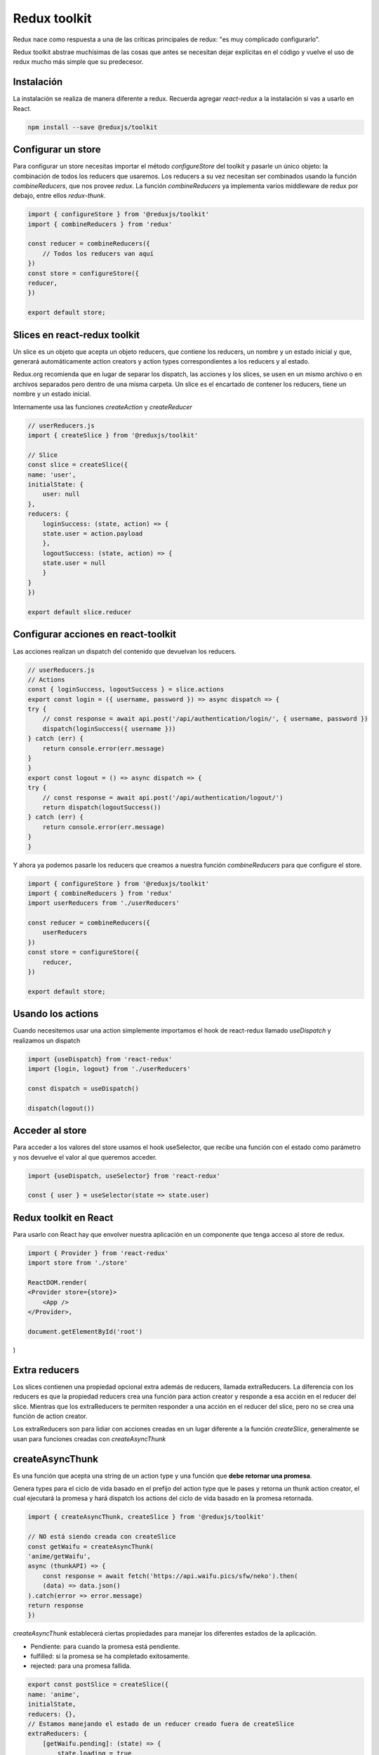 =============
Redux toolkit
=============

Redux nace como respuesta a una de las críticas principales de redux: "es muy complicado configurarlo".

Redux toolkit abstrae muchísimas de las cosas que antes se necesitan dejar explícitas en el código y vuelve el uso de redux mucho más simple que su predecesor.

Instalación
===========

La instalación se realiza de manera diferente a redux. Recuerda agregar *react-redux* a la instalación si vas a usarlo en React.

.. code-block:: bash

    npm install --save @reduxjs/toolkit

Configurar un store
===================

Para configurar un store necesitas importar el método *configureStore* del toolkit y pasarle un único objeto: la combinación de todos los reducers que usaremos. Los reducers a su vez necesitan ser combinados usando la función *combineReducers*, que nos provee *redux*. La función *combineReducers* ya implementa varios middleware de redux por debajo, entre ellos *redux-thunk*.

.. code-block:: javascript

    import { configureStore } from '@reduxjs/toolkit'
    import { combineReducers } from 'redux'

    const reducer = combineReducers({
        // Todos los reducers van aquí
    })
    const store = configureStore({
    reducer,
    })

    export default store;


Slices en react-redux toolkit
=============================

Un slice es un objeto que acepta un objeto reducers, que contiene los reducers, un nombre y un estado inicial y que, generará automáticamente action creators y action types correspondientes a los reducers y al estado.

Redux.org recomienda que en lugar de separar los dispatch, las acciones y los slices, se usen en un mismo archivo o en archivos separados pero dentro de una misma carpeta. Un slice es el encartado de contener los reducers, tiene un nombre y un estado inicial.

Internamente usa las funciones *createAction* y *createReducer*

.. code-block:: javascript

    // userReducers.js
    import { createSlice } from '@reduxjs/toolkit'

    // Slice
    const slice = createSlice({
    name: 'user',
    initialState: {
        user: null
    },
    reducers: {
        loginSuccess: (state, action) => {
        state.user = action.payload
        },
        logoutSuccess: (state, action) => {
        state.user = null
        }
    }
    })

    export default slice.reducer

Configurar acciones en react-toolkit
====================================

Las acciones realizan un dispatch del contenido que devuelvan los reducers.

.. code-block:: javascript

    // userReducers.js
    // Actions
    const { loginSuccess, logoutSuccess } = slice.actions
    export const login = ({ username, password }) => async dispatch => {
    try {
        // const response = await api.post('/api/authentication/login/', { username, password })
        dispatch(loginSuccess({ username }))
    } catch (err) {
        return console.error(err.message)
    }
    }
    export const logout = () => async dispatch => {
    try {
        // const response = await api.post('/api/authentication/logout/')
        return dispatch(logoutSuccess())
    } catch (err) {
        return console.error(err.message)
    }
    }

Y ahora ya podemos pasarle los reducers que creamos a nuestra función *combineReducers* para que configure el store.

.. code-block:: javascript

    import { configureStore } from '@reduxjs/toolkit'
    import { combineReducers } from 'redux'
    import userReducers from './userReducers'

    const reducer = combineReducers({
        userReducers
    })
    const store = configureStore({
        reducer,
    })

    export default store;

Usando los actions
==================

Cuando necesitemos usar una action simplemente importamos el hook de react-redux llamado *useDispatch* y realizamos un dispatch

.. code-block:: javascript

    import {useDispatch} from 'react-redux'
    import {login, logout} from './userReducers'

    const dispatch = useDispatch()

    dispatch(logout())

Acceder al store
================

Para acceder a los valores del store usamos el hook useSelector, que recibe una función con el estado como parámetro y nos devuelve el valor al que queremos acceder. 

.. code-block:: javascript

    import {useDispatch, useSelector} from 'react-redux'

    const { user } = useSelector(state => state.user)

Redux toolkit en React
======================

Para usarlo con React hay que envolver nuestra aplicación en un componente que tenga acceso al store de redux.

.. code-block:: javascript

    import { Provider } from 'react-redux'
    import store from './store'

    ReactDOM.render(
    <Provider store={store}>
        <App />
    </Provider>,

    document.getElementById('root')
)

Extra reducers
==============

Los slices contienen una propiedad opcional extra además de reducers, llamada extraReducers. La diferencia con los reducers es que la propiedad reducers crea una función para action creator y responde a esa acción en el reducer del slice. Mientras que los extraReducers te permiten responder a una acción en el reducer del slice, pero no se crea una función de action creator. 

Los extraReducers son para lidiar con acciones creadas en un lugar diferente a la función *createSlice*, generalmente se usan para funciones creadas con *createAsyncThunk*


createAsyncThunk
================

Es una función que acepta una string de un action type y una función que **debe retornar una promesa**. 

Genera types para el ciclo de vida basado en el prefijo del action type que le pases y retorna un thunk action creator, el cual  ejecutará la promesa y hará dispatch los actions del ciclo de vida basado en la promesa retornada.

.. code-block:: javascript

    import { createAsyncThunk, createSlice } from '@reduxjs/toolkit'

    // NO está siendo creada con createSlice
    const getWaifu = createAsyncThunk(
    'anime/getWaifu',
    async (thunkAPI) => {
        const response = await fetch('https://api.waifu.pics/sfw/neko').then(
        (data) => data.json()
    ).catch(error => error.message)
    return response
    })



*createAsyncThunk* establecerá ciertas propiedades para manejar los diferentes estados de la aplicación.

* Pendiente: para cuando la promesa está pendiente.
* fulfilled: si la promesa se ha completado exitosamente.
* rejected: para una promesa fallida.

.. code-block:: javascript

    export const postSlice = createSlice({
    name: 'anime',
    initialState,
    reducers: {},
    // Estamos manejando el estado de un reducer creado fuera de createSlice
    extraReducers: {
        [getWaifu.pending]: (state) => {
            state.loading = true
        },
        [getWaifu.fulfilled]: (state, { payload }) => {
            state.loading = false
            state.entities = payload
        },
        [getWaifu.rejected]: (state) => {
            state.loading = false
        },
    },
    })
